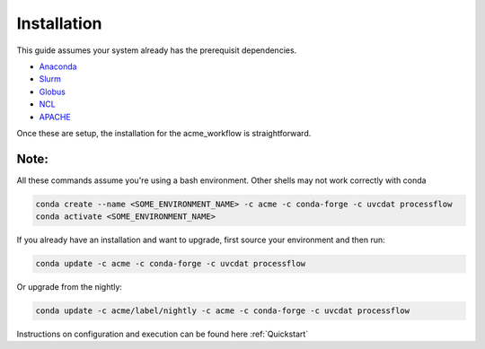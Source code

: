 .. _installation:

************
Installation
************

This guide assumes your system already has the prerequisit dependencies.

* Anaconda_
* Slurm_
* Globus_
* NCL_
* APACHE_

.. _Anaconda: https://www.continuum.io/downloads
.. _Slurm: https://slurm.schedmd.com/
.. _Globus: https://www.globus.org/ (only required if moving data)
.. _NCL: https://www.ncl.ucar.edu/ (only required if running AMWG)
.. _APACHE: https://www.digitalocean.com/community/tutorials/how-to-configure-the-apache-web-server-on-an-ubuntu-or-debian-vps (only required if hosting images)

Once these are setup, the installation for the acme_workflow is straightforward.

Note:
_____
All these commands assume you're using a bash environment. Other shells may not work correctly with conda

.. code-block:: bash

    conda create --name <SOME_ENVIRONMENT_NAME> -c acme -c conda-forge -c uvcdat processflow
    conda activate <SOME_ENVIRONMENT_NAME>


If you already have an installation and want to upgrade, first source your environment and then run:

.. code-block:: bash

    conda update -c acme -c conda-forge -c uvcdat processflow

Or upgrade from the nightly:

.. code-block:: bash

    conda update -c acme/label/nightly -c acme -c conda-forge -c uvcdat processflow

Instructions on configuration and execution can be found here :ref:`Quickstart`

